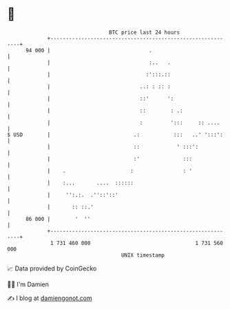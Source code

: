 * 👋

#+begin_example
                                    BTC price last 24 hours                    
                +------------------------------------------------------------+ 
         94 000 |                                .                           | 
                |                                :..   .                     | 
                |                               :':::.::                     | 
                |                             ..: : :: :                     | 
                |                             ::'      ':                    | 
                |                             ::        : .:                 | 
                |                             :         ':::     :: ....     | 
   $ USD        |                           .:           :::   ..' ':::':    | 
                |                           ::            ' :::':            | 
                |                           :'              :::              | 
                |    .                     :                : '              | 
                |    :...       ....  ::::::                                 | 
                |     '':.:.  .''::'::'                                      | 
                |       :: ::.'                                              | 
         86 000 |        '  ''                                               | 
                +------------------------------------------------------------+ 
                 1 731 460 000                                  1 731 560 000  
                                        UNIX timestamp                         
#+end_example
📈 Data provided by CoinGecko

🧑‍💻 I'm Damien

✍️ I blog at [[https://www.damiengonot.com][damiengonot.com]]
